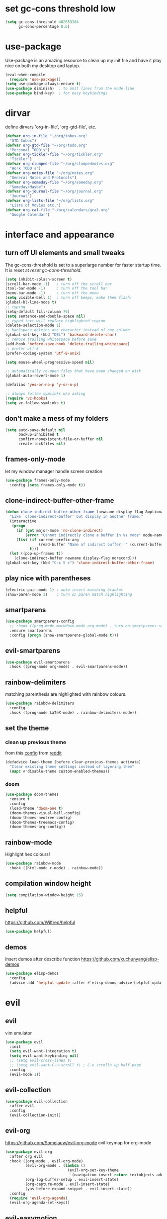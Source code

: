 * set gc-cons threshold low
#+begin_src emacs-lisp
(setq gc-cons-threshold 402653184
      gc-cons-percentage 0.6)
#+end_src
* use-package
Use-package is an amazing resource to clean up my init file and have it play
nice on both my desktop and laptop.
#+begin_src emacs-lisp
  (eval-when-compile
    (require 'use-package))
  (setq use-package-always-ensure t)
  (use-package diminish)  ; to omit lines from the mode-line
  (use-package bind-key)  ; for easy keybindings
#+end_src
* dirvar
define dirvars 'org-in-file', 'org-gtd-file', etc.
#+begin_src emacs-lisp
  (defvar org-in-file "~/org/inbox.org"
    "GTD Inbox")
  (defvar org-gtd-file "~/org/todo.org"
    "Personal TODO's")
  (defvar org-tickler-file "~/org/tickler.org"
    "Tickler")
  (defvar org-clumped-file "~/org/clumpednotes.org"
    "Work TODO's")
  (defvar org-notes-file "~/org/notes.org"
    "General Notes and Protocols")
  (defvar org-someday-file "~/org/someday.org"
    "Someday/Maybe")
  (defvar org-journal-file "~/org/journal.org"
    "Journal")
  (defvar org-lists-file "~/org/lists.org"
    "Lists of Movies etc.")
  (defvar org-cal-file "~/org/calendars/gcal.org"
    "Google Calendar")
#+end_src
* interface and appearance
** turn off UI elements and small tweaks
The gc-cons-threshold is set to a superlarge number for faster startup time. It
is reset at [[*reset gc-cons-threshold][reset gc-cons-threshold]].
#+begin_src emacs-lisp
  (setq inhibit-splash-screen t)
  (scroll-bar-mode -1)   ; turn off the scroll bar
  (tool-bar-mode -1)     ; turn off the tool bar
  (menu-bar-mode -1)     ; turn off the menu
  (setq visible-bell 1)  ; turn off beeps, make them flash!
  (global-hl-line-mode t)
  ;; typing
  (setq-default fill-column 79)
  (setq sentence-end-double-space nil)
  ;; typed text will replace highlighted region
  (delete-selection-mode 1)
  ;; backspace deletes one character instead of one column
  (global-set-key (kbd "DEL") 'backward-delete-char)
  ;; remove trailing whitespace before save
  (add-hook 'before-save-hook 'delete-trailing-whitespace)
  ;; prefer utf-8
  (prefer-coding-system 'utf-8-unix)

  (setq mouse-wheel-progressive-speed nil)

  ;; automatically re-open files that have been changed on disk
  (global-auto-revert-mode 1)

  (defalias 'yes-or-no-p 'y-or-n-p)

  ;; always follow symlinks w/o asking
  (require 'vc-hooks)
  (setq vc-follow-symlinks t)
#+end_src
** don't make a mess of my folders
#+begin_src emacs-lisp
  (setq auto-save-default nil
        backup-inhibited t
        confirm-nonexistent-file-or-buffer nil
        create-lockfiles nil)
#+end_src
** frames-only-mode
let my window manager handle screen creation
#+begin_src emacs-lisp
  (use-package frames-only-mode
    :config (setq frames-only-mode t))
#+end_src
** clone-indirect-buffer-other-frame
#+begin_src emacs-lisp
  (defun clone-indirect-buffer-other-frame (newname display-flag &optional norecord)
    "Like `clone-indirect-buffer' but display in another frame."
    (interactive
     (progn
       (if (get major-mode 'no-clone-indirect)
           (error "Cannot indirectly clone a buffer in %s mode" mode-name))
       (list (if current-prefix-arg
                 (read-buffer "Name of indirect buffer: " (current-buffer)))
             t)))
    (let ((pop-up-frames t))
      (clone-indirect-buffer newname display-flag norecord)))
  (global-set-key (kbd "C-x 5 c") 'clone-indirect-buffer-other-frame)
#+end_src
** play nice with parentheses
#+begin_src emacs-lisp
  (electric-pair-mode 1) ; auto-insert matching bracket
  (show-paren-mode 1)    ; turn on paren match highlighting
#+end_src
** smartparens
#+begin_src emacs-lisp
  (use-package smartparens-config
    ;; :hook ((prog-mode markdown-mode org-mode) . turn-on-smartparens-strict-mode)
    :ensure smartparens
    :config (progn (show-smartparens-global-mode t)))
#+end_src
** evil-smartparens
#+begin_src emacs-lisp
  (use-package evil-smartparens
    :hook ((prog-mode org-mode) . evil-smartparens-mode))
#+end_src
** rainbow-delimiters
matching parenthesis are highlighted with rainbow colours.
#+begin_src emacs-lisp
  (use-package rainbow-delimiters
    :config
    :hook ((prog-mode LaTeX-mode) . rainbow-delimiters-mode))
#+end_src
** set the theme
*** clean up previous theme
from this [[https://explog.in/dot/emacs/config.html][config]] from [[https://www.reddit.com/r/emacs/comments/4mzynd/what_emacs_theme_are_you_currently_using/d43c5cw][reddit]]
#+begin_src emacs-lisp
  (defadvice load-theme (before clear-previous-themes activate)
    "Clear existing theme settings instead of layering them"
    (mapc #'disable-theme custom-enabled-themes))
#+end_src
*** doom
#+begin_src emacs-lisp
  (use-package doom-themes
    :ensure t
    :config
    (load-theme 'doom-one t)
    (doom-themes-visual-bell-config)
    (doom-themes-neotree-config)
    (doom-themes-treemacs-config)
    (doom-themes-org-config))
#+end_src
*** COMMENT doom modeline
#+begin_src emacs-lisp
  (setq inhibit-compacting-font-caches t)
  (use-package doom-modeline
    :ensure t
    :hook (after-init . doom-modeline-mode))
#+end_src
** rainbow-mode
Highlight hex colours!
#+begin_src emacs-lisp
  (use-package rainbow-mode
    :hook ((html-mode r-mode) . rainbow-mode))
#+end_src
** compilation window height
#+begin_src emacs-lisp
  (setq compilation-window-height 15)
#+end_src
** helpful
https://github.com/Wilfred/helpful
#+begin_src emacs-lisp
  (use-package helpful)
#+end_src
** demos
Insert demos after describe function https://github.com/xuchunyang/elisp-demos
#+begin_src emacs-lisp
  (use-package elisp-demos
    :config
    (advice-add 'helpful-update :after #'elisp-demos-advice-helpful-update))
#+end_src
* evil
** evil
vim emulator
#+begin_src emacs-lisp
  (use-package evil
    :init
    (setq evil-want-integration t)
    (setq evil-want-keybinding nil)
    ;; (setq evil-cross-lines t)
    ;; (setq evil-want-C-u-scroll t) ; C-u scrolls up half page
    :config
    (evil-mode 1))
#+end_src
** evil-collection
#+begin_src emacs-lisp
  (use-package evil-collection
    :after evil
    :config
    (evil-collection-init))
#+end_src
** evil-org
https://github.com/Somelauw/evil-org-mode
evil keymap for org-mode
#+begin_src emacs-lisp
  (use-package evil-org
    :after org evil
    :hook ((org-mode . evil-org-mode)
           (evil-org-mode . (lambda ()
                              (evil-org-set-key-theme
                               '(navigation insert return textobjects additional shift todo heading calendar))))
           (org-log-buffer-setup . evil-insert-state)
           (org-capture-mode . evil-insert-state)
           (yas-before-expand-snippet . evil-insert-state))
    :config
    (require 'evil-org-agenda)
    (evil-org-agenda-set-keys))
#+end_src
** evil-easymotion
Link evil forward commands etc. to avy jump previews so you can jump down 10
lines if you forgot to press 10j. https://github.com/PythonNut/evil-easymotion/
#+begin_src emacs-lisp
  (use-package evil-easymotion
    :config
    (evilem-default-keybindings "SPC"))
#+end_src
** evil-snipe
https://github.com/hlissner/evil-snipe
#+begin_src emacs-lisp
  (use-package evil-snipe
    :config
    (evil-snipe-mode 1)
    (evil-snipe-override-mode 1))
#+end_src
** evil-commentary
https://github.com/linktohack/evil-commentary
comment/uncomment with gc
#+begin_src emacs-lisp
  (use-package evil-commentary
    :config
    (evil-commentary-mode))
#+end_src
** evil-magit
evil keybindings for magit
#+begin_src emacs-lisp
  (use-package evil-magit
    :after magit
    :hook
    (git-commit-mode . evil-insert-state)
    (magit-mode . turn-off-evil-snipe-override-mode)
    :config
    (evil-set-initial-state 'magit-log-edit-mode 'insert))
#+end_src
* org-mode
** my gtd and inbox files finding functions
org-in-file and org-gtd-file are defined in emacsdirs.el (private file).
#+begin_src emacs-lisp
  ;; TODO: figure out how to do this in a less stupid way
  (defun open-gtd-file ()
    "Open the GTD file."
    (interactive)
    (find-file org-gtd-file))
  (defun open-inbox-file ()
    "Open the inbox file."
    (interactive)
    (find-file org-in-file))
  (defun open-clumped-file ()
     "Open the clumped file."
     (interactive)
     (find-file org-clumped-file))
  #+end_src
** setup
#+begin_src emacs-lisp
  ;; get latest org-mode from other repo than elpa
  (add-to-list 'package-archives '("org" . "https://orgmode.org/elpa/") t)
  (use-package org
    :pin org
    :ensure org-plus-contrib
#+end_src
** keybindings
#+begin_src emacs-lisp
  :bind
  (("C-c l" . org-store-link)
   ("C-c a" . org-agenda)
   ("C-c c" . org-capture)
   ("C-c g" . open-gtd-file)
   ("C-c i" . open-inbox-file)
   ("C-c t" . open-clumped-file)
   ("C-c !" . org-time-stamp-inactive))
#+end_src
** basics
#+begin_src emacs-lisp
  :config
  (setq org-return-follows-link t)
  ;; (setf org-special-ctrl-a/e t) ; I use evil's 0 and $ anyway
  ;; folded drawers no longer ruin new entries
  (setq org-M-RET-may-split-line '((default . nil)))
  (setq org-startup-with-inline-images t)
#+end_src
** clocking/logging
#+begin_src emacs-lisp
  (setq org-check-running-clock t
        org-log-note-clock-out t
        org-log-done 'time
        org-log-into-drawer t)
#+end_src
** theming
#+begin_src emacs-lisp
  (setf org-tags-column -65)
  (setq org-startup-indented t
        org-agenda-block-separator ""
        org-fontify-emphasized-text t
        org-fontify-whole-heading-line t
        org-fontify-done-headline t
        org-fontify-quote-and-verse-blocks t
        org-pretty-entities t
        org-ellipsis " ▼ " ;▼ … ◦
        org-hide-emphasis-markers t)
#+end_src
*** org-bullets
prettify org mode
#+begin_src emacs-lisp
  (use-package org-bullets
    :hook
    (org-mode . (lambda () (org-bullets-mode 1)))
    :config
    (setq org-bullets-bullet-list
          '("◉" "●" "○" "♦" "◆" "►" "▸")))
          ;; '(" ")))
#+end_src
** file associations
#+begin_src emacs-lisp
  (setq org-file-apps
        '((auto-mode . emacs)
          ("\\.x?html?\\'" . "xdg-open %s")
          ("\\.pdf\\'" . (lambda (file link)
                           (org-pdfview-open link)))
          ("\\.mp4\\'" . "xdg-open %s")
          ("\\.webm\\'" . "xdg-open %s")
          ("\\.mkv\\'" . "xdg-open %s")
          ("\\.pdf.xoj\\'" . "xournal %s")))
#+end_src
** GTD stuff
*** org-agenda
#+begin_src emacs-lisp
  ;; (setq org-agenda-files (list "<file1.org> etc."))
  (setq calendar-week-start-day 1) ; 0:Sunday, 1:Monday
  (setq org-deadline-warning-days 14)
  ;; exclude scheduled items from all todo's in list
  (setq org-agenda-todo-ignore-scheduled t)
  ;; (setq org-agenda-todo-ignore-deadlines t)
  ;; (setq org-agenda-todo-ignore-timestamp t)
  ;; (setq org-agenda-todo-ignore-with-date t)
  ;;(setq org-agenda-prefix-format "  %-17:c%?-12t% s") ; TODO: see if I like the default
  (setq org-agenda-include-all-todo nil)
#+end_src
*** agenda files
all the org-files in my org-directory
#+begin_src emacs-lisp
  (setq org-directory "~/org/")
  (setq org-agenda-files (directory-files-recursively org-directory "\\.org$"))
#+end_src
*** refile targets
swyper makes refiling amazing!
#+begin_src emacs-lisp
  (setq org-refile-targets (quote ((nil :maxlevel . 9)  ;; current file
                                   (org-gtd-file :maxlevel . 3)
                                   (org-tickler-file :maxlevel . 2)
                                   (org-notes-file :maxlevel . 2)
                                   (org-lists-file :maxlevel . 2)
                                   (org-someday-file :maxlevel . 2)
                                   (org-clumped-file :maxlevel . 4))))
  (setq org-outline-path-complete-in-steps nil)   ;; Refile in a single go
  (setq org-refile-use-outline-path t)            ;; Show full paths for refiling
#+end_src
*** agenda filters
Filter tasks by context (sorted by todo state)
#+begin_src emacs-lisp
  (setq org-agenda-sorting-strategy
        '((agenda habit-down time-up priority-down todo-state-up category-keep)
          (todo todo-state-up priority-down category-keep)
          (tags priority-down todo-state-up category-keep)
          (search category-keep)))
  (setq org-agenda-custom-commands
        '(("i" "Inbox" tags "in")
          ("I" "Important"
           ((tags "PRIORITY=\"A\"/PROJ"
                  ((org-agenda-overriding-header "High-priority projects:")))
            (tags "PRIORITY=\"A\"/!-PROJ"
                  ((org-agenda-skip-function '(org-agenda-skip-entry-if 'todo 'done))
                   (org-agenda-overriding-header "High-priority unfinished tasks:")))))
          ("A" agenda*)
          ("W" "Work" tags-todo "Work")
          ("P" "Personal" tags-todo "Personal")
          ("R" "R" tags-todo "R")
          ("O" "org" tags-todo "org")
          ("B" "Bayes" tags-todo "bayes")
          ("g" . "GTD contexts")
          ("gh" "Home" tags-todo "@home")
          ("go" "Office" tags-todo "@office")
          ("ge" "Errands" tags-todo "@errands")
          ("gl" "Laboratory" tags-todo "@lab")
          ("gc" "Computer" tags-todo "@computer")
          ("gB" "Phone" tags-todo "@phone")
          ("gm" "e-mail" tags-todo "@email")
          ;; ("gs" "Slack" tags-todo "@slack")
          ("gb" "Bank" tags-todo "@bank")
          ("gw" "Write" tags-todo "@write")
          ("gp" "Program" tags-todo "@program")
          ("gr" "Read" tags-todo "@read")
          ("gg" "Research" tags-todo "@research")
          ("gs" "Schedule" tags-todo "@schedule")
          ("ga" "Agenda" tags-todo "@agenda")
          ("E" . "Energy")
          ("E1" "Morning" tags-todo "morning")
          ("E2" "Afternoon" tags-todo "afternoon")
          ("E3" "Evening" tags-todo "evening")
          ("p" . "People")
          ("pM" "Martin" tags-todo "Martin")
          ("pA" "Anne" tags-todo "Anne")
          ("pI" "Inigo" tags-todo "Inigo")))
#+end_src
*** capture templates
customize capture templates
 #+begin_src emacs-lisp
   (setq org-capture-templates
         '(;("a" "Appointment" entry (file org-in-file)
           ; "* %?\n  %^T\n")
           ("t" "Todo" entry (file org-in-file)
            "* %?\n:PROPERTIES:\n:CREATED: %u\n:END:\n %i\n %a\n")
           ("T" "Todo-nolink-tag" entry (file org-in-file)
            "* %? %^G\n:PROPERTIES:\n:CREATED: %u\n:END:\n %i\n")
           ("m" "Email" entry (file org-in-file)
            "* %? :@email:\n:PROPERTIES:\n:CREATED: %u\n:END:\n %i\n %a\n")
           ("w" "Website" entry (file org-in-file)
            "* %?\nEntered on %U\n %i\n %a")
           ("j" "Journal" entry (file+olp+datetree org-journal-file)
            "* %?\nEntered on %U\n %i\n %a")))
 #+end_src
*** TODO states
#+begin_src emacs-lisp
  (setq org-todo-keywords
        '((sequence "NEXT(n)" "WAIT(w!/!)" "TICK(t)" "PROJ(p)" "SOME(s!/!)" "|"
                    "DONE(d)" "CANC(c)")))
  ;; prettify the todo keywords
  (setq org-todo-keyword-faces
        '(("NEXT" . (:foreground "light goldenrod yellow" :background "red" :weight bold))
          ("WAIT" . (:foreground "dim gray" :background "yellow"))
          ("TICK" . (:background "light slate blue"))
          ("SOME" . (:foreground "ghost white"  :background "deep sky blue"))
          ("DONE" . (:foreground "green4"       :background "pale green"))
          ("CANC" . (:foreground "dim gray"     :background "gray"))
          ("PROJ" . (:foreground "navajo white" :background "saddle brown"))))
#+end_src
*** effort estimates
#+begin_src emacs-lisp
  (add-to-list 'org-global-properties
               '("Effort_ALL". "0:05 0:15 0:30 1:00 2:00 3:00 4:00"))
#+end_src
*** habits
#+begin_src emacs-lisp
  (add-to-list 'org-modules 'org-habit t)
#+end_src
*** context tags
#+begin_src emacs-lisp
  (setq org-fast-tag-selection-single-key t)
  (setq org-tag-alist '((:startgroup . nil)
                        ("@home" . ?h)
                        ("@office" . ?o)
                        ("@errands" . ?e)
                        ("@lab" . ?l)
                        ("@travel" . ?t)
                        (:endgroup . nil)
                        ("@computer" . ?c)  ;; general in case I can't decide
                        ("@phone" . ?B)     ;; b for Dutch "bellen"
                        ("@email" . ?m)
                        ;; ("@slack". ?s)
                        ("@bank" . ?b)      ;; I need my little reader thingie
                        ("@write" . ?w)
                        ("@program" . ?p)
                        ("@createplot" . ?C)
                        ("@read" . ?r)
                        ("@research" . ?g)
                        ("@schedule" . ?s)
                        ("@agenda" . ?a)    ;; things to discuss
                        (:startgroup . nil)
                        ("morning" . ?1) ("afternoon" .?2) ("evening" .?3)
                        (:endgroup . nil)
                        (:startgroup . nil)
                        ("Work" . ?W) ("Personal" . ?P)
                        (:endgroup . nil)
                        ;; programming/software stuff
                        ("R" . ?R) ("python" . ?y) ("org" . ?O) ("Bayes" . ?B) ("emacs" . ?E) ("inkscape" . ?i)
                        ;; tags to accompany the @agenda context
                        ("Martin" . ?M) ("Inigo" . ?I) ("Anne" . ?A) ("Appy") ("FEST")))
#+end_src
** exporting
*** org-babel languages
#+begin_src emacs-lisp
  (add-hook 'org-babel-after-execute-hook 'org-redisplay-inline-images)
  (org-babel-do-load-languages
   'org-babel-load-languages
   '((emacs-lisp . t)
     (dot . t)
     (python . t)
     (latex . t)
     (shell . t)
     (stan . t)
     (latex . t)
     (R . t)))
#+end_src
*** org-export odt
#+begin_src emacs-lisp
  (require 'ob-org)
#+end_src
*** ox-extra
org-export ignore headlines with ~:ignore:~ tag
#+begin_src emacs-lisp
  (require 'ox-extra)
  (ox-extras-activate '(latex-header-blocks ignore-headlines))
#+end_src
*** ox-latex
#+begin_src emacs-lisp
  (require 'ox-latex)
#+end_src
*** org-latex export settings
basic latex settings
#+begin_src emacs-lisp
  (setq org-highlight-latex-and-related '(latex script entities))
  (setq org-latex-create-formula-image-program 'dvipng)
  (setq org-latex-default-figure-position 'htbp)
  (setq org-latex-pdf-process
        (list "latexmk -pdflatex='pdflatex -shell-escape -interaction nonstopmode -output-directory %o' -f -pdf %f"))
  (setq org-latex-prefer-user-labels t)
#+end_src
*** org-entities-user
These are nice shorthands for commands I use often. In org-source they look
nice, and they export to both \LaTeX and =html= correctly. Note that
unfortunately, special entity names cannot contain numerics, so =\d18O= is not
possible.
#+begin_src emacs-lisp
  (setq org-entities-user
        '(("celsius" "\\(^{\\circ}\\)C" nil "&deg;C" "°C" "°C" "℃")
          ("minus" "\\-" t "&minus;" "-" "-" "−")  ;; defaults to =\\minus= in LaTeX, which doesn't work.
          ("permil" "\\textperthousand{}" nil "&permil;" "per thousand" "per thousand" "‰")  ;; exactly the same as in org-entities
          ("us" "\\," nil "&nbsp;" " " " " " ")
          ("appr" "\\sim" t "&tilde;" "~" "~" "~")
          ;; for gps-coordinates
          ("degree" "^{\\circ}" t "&deg;" "°" "°" "°")
          ("arcminute" "^{'}" t "&prime;" "'" "′" "′")
          ("arcsecond" "^{''}" t "&Prime;" "\"" "″" "″")))
#+end_src
*** latejx class =ijkarticle=
#+begin_src emacs-lisp
  (add-to-list 'org-latex-classes
         '("ijkarticle"
  "\\documentclass{article}
  \\usepackage[citestyle=authoryear,bibstyle=authoryear,hyperref=true,maxcitenames=3,url=true,backend=biber,natbib=true]{biblatex}"
                   ("\\section{%s}" . "\\section*{%s}")
                   ("\\subsection{%s}" . "\\subsection*{%s}")
                   ("\\subsubsection{%s}" . "\\subsubsection*{%s}")
                   ("\\paragraph{%s}" . "\\paragraph*{%s}")
                   ("\\subparagraph{%s}" . "\\subparagraph*{%s}")))
#+end_src
*** org source code block settings
[[https://emacs.stackexchange.com/a/47370/9748][Nice answer on how to have point on a blank line in code block]]
#+begin_src emacs-lisp
  (setq org-src-fontify-natively t
        org-src-tab-acts-natively t
        org-src-window-setup 'current-window)
  (add-to-list 'org-structure-template-alist
               '("se" . "src emacs-lisp
  "))
  ;; TODO figure out how to add multiple items to the list
  (add-to-list 'org-structure-template-alist
               '("sr" . "src R
  "))
#+end_src
** close use-package org
#+begin_src emacs-lisp
  )
#+end_src
** org-pomodoro
#+begin_src emacs-lisp
  (use-package org-pomodoro
    :after org
    :bind ("C-c p" . org-pomodoro))
#+end_src
** org-pdfview
#+begin_src emacs-lisp
  (use-package org-pdfview
    :after org pdf-tools)
#+end_src
** org-beamer
#+begin_src emacs-lisp
  (use-package ox-latex
    :after org
    :ensure nil
    :config
    (add-to-list 'org-latex-classes
                 '("beamer"
                   "\\documentclass\[presentation\]\{beamer\}"
                   ("\\section\{%s\}" . "\\section*\{%s\}")
                   ("\\subsection\{%s\}" . "\\subsection*\{%s\}")
                   ("\\subsubsection\{%s\}" . "\\subsubsection*\{%s\}"))))
#+end_src
** org-ref
#+begin_src emacs-lisp
  (use-package org-ref
    :bind ("C-c j" . org-ref-bibtex-hydra/body)
    :after org
    :init
    (setq org-ref-completion-library 'org-ref-ivy-cite
          reftex-default-bibliography '("~/SurfDrive/bibliography/references.bib")
          org-ref-bibliography-notes '("~/SurfDrive/bibliography/notes.org")
          org-ref-default-bibliography '("~/SurfDrive/bibliography/references.bib")
          org-ref-pdf-directory '("~/SurfDrive/bibliography/bibtex-pdfs/")
          bibtex-completion-pdf-open-function 'org-open-file)
    :config
    (require 'doi-utils)
    (require 'org-id)
    (require 'org-ref-wos)
    (require 'org-ref-scopus)
    (require 'org-ref-pubmed)
    (setq bibtex-autokey-year-length 4
          bibtex-autokey-name-year-separator ""
          bibtex-autokey-year-title-separator "-"
          bibtex-autokey-titleword-separator "-"
          bibtex-autokey-titlewords 0
          bibtex-autokey-titlewords-stretch 1
          bibtex-autokey-titleword-length 5)
    (add-to-list 'org-ref-bibtex-journal-abbreviations
                   '("JIR" "Journal of Irreproducible Research" "J. Irrep. Res."))
    (require 'org-ref-scopus))
#+end_src
** org-noter
#+begin_src emacs-lisp
  (use-package org-noter
    :after pdf-tools org)
#+end_src
** pdf preview in org
#+begin_src emacs-lisp
  (add-to-list 'image-type-file-name-regexps '("\\.pdf\\'" . imagemagick))
  (add-to-list 'image-file-name-extensions "pdf")
  (setq imagemagick-types-inhibit (remove 'PDF imagemagick-types-inhibit)
        org-image-actual-width t)
#+end_src

* general packages and functions
** easy symbol insertion
By default C-x 8 o = ° and C-x 8 m = µ. So:
#+begin_src emacs-lisp
  (global-set-key (kbd "C-x 8 a") (lambda () (interactive) (insert "α")))
  (global-set-key (kbd "C-x 8 b") (lambda () (interactive) (insert "β")))
  (global-set-key (kbd "C-x 8 d") (lambda () (interactive) (insert "δ")))
  (global-set-key (kbd "C-x 8 D") (lambda () (interactive) (insert "Δ")))
#+end_src
I also use compose-key, mapped to right alt with some custom settings for
<ralt> g d, resulting in δ, for example.
** all-the-icons
https://github.com/domtronn/all-the-icons.el
#+begin_src emacs-lisp
  (use-package all-the-icons)
  (setq inhibit-compacting-font-caches t)
#+end_src
** all-the-icons-ivy
#+begin_src emacs-lisp
  (use-package all-the-icons-ivy
    :config
    (all-the-icons-ivy-setup))
#+end_src
** revert buffer
#+begin_src emacs-lisp
  (global-set-key (kbd "<f5>") 'revert-buffer)
#+end_src
** pdf-tools
#+begin_src emacs-lisp
  (use-package pdf-tools
    :magic ("%PDF" . pdf-view-mode)
    :config
    ;; (pdf-tools-install)
    (setq-default pdf-view-display-size 'fit-width)
    :bind
    ;; swiper doesn't play nice with pdf-tools, so I disable it.
    (:map pdf-view-mode-map ("C-s" . isearch-forward)))
#+end_src
** swiper
very nice search replacement
#+begin_src emacs-lisp
  (use-package swiper
    :init (ivy-mode 1)
    :config
    (define-key read-expression-map (kbd "C-r") 'counsel-expression-history)
    (setq ivy-use-virtual-buffers t
          ivy-count-format "(%d/%d) ")
    :bind
    ("\C-s" . swiper)
    ("C-c C-r" . ivy-resume)
    ("C-c v" . ivy-push-view)
    ("C-c V" . ivy-pop-view))
#+end_src
** counsel
#+begin_src emacs-lisp
  (use-package counsel
    :init (counsel-mode 1)
    :bind
    ("C-x l" . counsel-locate)
    ("C-c g" . counsel-git)
    ("M-x" . counsel-M-x)
    ("C-c s" . counsel-rg))
#+end_src
** magit
git management, essential!
#+begin_src emacs-lisp
  (use-package magit
    :bind
    ("M-g" . magit-status))
#+end_src
** diff-hl
Highlight diffs of current version-controlled buffer in the margin. Quite cool!
#+begin_src emacs-lisp
  (use-package diff-hl
    :init
    (global-diff-hl-mode)
    (setq diff-hl-gutter-mode t)
    (diff-hl-flydiff-mode +1)
    :hook (magit-post-refresh . diff-hl-magit-post-refresh))
#+end_src
** yasnippet
usefull snippets for me: org-mode (fig_, )
#+begin_src emacs-lisp
  (use-package yasnippet
    :init
    (yas-global-mode 1)
    :config
    (setq yas-indent-line t))
#+end_src
** firefox as default browser
#+begin_src emacs-lisp
  (setq browse-url-browser-function 'browse-url-generic
	browse-url-generic-program "firefox")
#+end_src
** emacs-pkgbuild-mode
Install it with Pacman
#+begin_src bash :results none :exports code
sudo pacman -S emacs-pkgbuild-mode
#+end_src
Then load it into emacs when opening a PKGBUILD file
#+begin_src emacs-lisp
  (use-package pkgbuild-mode
     :ensure nil
     :load-path "/usr/share/emacs/site-lisp/"
     :mode "/PKGBUILD$")
#+end_src
** systemd
#+begin_src emacs-lisp
  (use-package systemd)
#+end_src
** calendar
perhaps change keybindings a little: [[https://github.com/emacs-evil/evil-collection/issues/211][evil-collection issue]]
#+begin_src emacs-lisp
  (use-package calfw)
  (use-package calfw-org
    :bind
    ("C-c o" . cfw:open-org-calendar))
#+end_src
* email
** smtp
#+begin_src emacs-lisp
  (use-package smtpmail
    :ensure nil
    :config
    (setq message-send-mail-function 'smtpmail-send-it
          send-mail-function 'smtpmail-send-it
          user-mail-address "<your-email-address>"
          smtpmail-default-smtp-server "<your-smtp-server>"
          smtpmail-smtp-server "<your-smtp-server>"
          smtpmail-smtp-service 587
          smtp-stream-type 'starttls
          smtpmail-smtp-user "<your-user-id>"
          smtpmail-starttls-credentials
          '(("<your-smtp-server>" 587 "<possiblly-domain>/<your-user-id>" nil))
          starttls-use-gnutls t
          starttls-gnutls-program "gnutls-cli"
          starttls-extra-args nil))
#+end_src
** mu4e
install it with pacman ~mu~
#+begin_src emacs-lisp
  (use-package mu4e
    :ensure nil
    :load-path "/usr/share/emacs/site-lisp/mu4e/"
    :commands mu4e
    :bind (("C-c m" . mu4e)
           :map mu4e-headers-mode-map
           ("C-c c" . org-mu4e-store-and-capture)
           :map mu4e-view-mode-map
           ("C-c c" . org-mu4e-store-and-capture))
    :init
    (setq mu4e-drafts-folder "/Drafts"
          mu4e-sent-folder "/Sent Items"
          mu4e-trash-folder "/Deleted Items")
    (setq mu4e-maildir-shortcuts
          '(("/inbox" . ?i)
            ("/NEXT" . ?n)
            ("/Waiting" . ?w)
            ("/Deferred" . ?d)
            ("/news" . ?m)
            ("/Important backlog" . ?l)
            ("/Sent Items" . ?s)
            ("/archive" . ?r)))
    (setq mu4e-change-filenames-when-moving t) ; important for isync
    (setq mu4e-headers-date-format "%Y-%m-%d %H:%M")
    (setq mu4e-headers-fields
          '((:date          .  17)
            (:flags         .   5)
            (:from          .  22)
            (:subject       .  nil)))
    (setq mu4e-get-mail-command "mbsync -a")
    (setq mu4e-headers-include-related t)
    (setq mu4e-compose-format-flowed t)  ; plain-text nice to read on phone
    (setq mu4e-confirm-quit nil)
    (setq mu4e-view-show-images t)
    ;; (add-to-list 'mu4e-view-actions
                 ;; '("ViewInBrowser" . mu4e-action-view-in-browser) t)
    (require 'org-mu4e)
    (setq org-mu4e-link-query-in-headers-mode nil))
#+end_src
* science packages
** ess
emacs speaks statistics, work with R etc.
*** insert pipe %>% function
#+begin_src emacs-lisp
  (defun japhir/insert-r-pipe ()
    "Insert the pipe operator in R, %>%"
    (interactive)
    (just-one-space 1)
    (insert "%>%")
    (reindent-then-newline-and-indent))
#+end_src
*** use-package
#+begin_src emacs-lisp
  (use-package ess
    ;; :load-path "/usr/share/emacs/site-lisp/ess/"
    :init (require 'ess-site)  ;; seems like this is needed to load the minor modes as well keybindings don't work without it
    ;; :hook ((ess-r-mode inferior-ess-r-mode) . electric-layout-mode)  ;; commented out since new curly-curly operator for rlang
    :commands R
    :bind (:map ess-r-mode-map
           (";" . ess-insert-assign)
           ;; RStudio equivalents
           ("M--" . ess-insert-assign)
           ("C-S-m" . japhir/insert-r-pipe)
           :map inferior-ess-r-mode-map
           (";" . ess-insert-assign)
           ("M--" . ess-insert-assign)
           ("C-S-m" . japhir/insert-r-pipe))
    :config
    (defun my-org-confirm-babel-evaluate (lang body)
      (not (or (string= lang "R")
               (string= lang "elisp")
               (string= lang "emacs-lisp")
               (string= lang "latex"))))
    (setq display-buffer-alist
          '(("*R"
             (display-buffer-reuse-window display-buffer-pop-up-frame)
             (reusable-frames . 0)))
          ess-help-own-frame 'one
          ess-auto-width 'frame
          org-confirm-babel-evaluate 'my-org-confirm-babel-evaluate
          ess-style 'RStudio
          ess-pdf-viewer-pref 'emacsclient
          ;; inferior-R-args "--no-restore-history --no-save"
          ess-ask-for-ess-directory nil))
#+end_src
*** electric-spacing operator
Put spaces around operators such as +, -, etc.
#+begin_src emacs-lisp
  (use-package electric-operator
    :hook ((R-mode ess-r-mode inferior-ess-r-mode). electric-operator-mode)
    ;; attempts at getting curly-curly to instert {{ <cursor> }}, below inserts {{{ }}
    ;; :config
    ;; (electric-operator-add-rules-for-mode 'ess-r-mode
                                          ;; (cons "{{" "{{ "))
                                          ;; (cons "}" " }"))
    :custom
    (electric-operator-R-named-argument-style 'spaced))
#+end_src
** markdown-mode
markdown mode for writing
#+begin_src emacs-lisp
  (use-package markdown-mode)
#+end_src
** polymode
for working with .Rmd files etc.
#+begin_src emacs-lisp
  (use-package polymode)
  (use-package poly-markdown)
  ;; (use-package poly-R)
#+end_src
** matlab
if I'm ever required to work in non-open-source
#+begin_src emacs-lisp
  (use-package matlab
    :ensure nil
    :init (autoload 'matlab-mode "matlab" "Matlab Editing Mode" t)
    :mode ("\\.m\\'" . matlab-mode)
    :interpreter "matlab"
    :config
    (setq matlab-indent-function t)
    (setq matlab-indent-function "matlab"))
#+end_src
** pandoc-mode
exporting markdown
#+begin_src emacs-lisp
  (use-package pandoc-mode
    :ensure t
    :hook (markdown-mode . pandoc-mode))
#+end_src
** org-pandoc
https://github.com/kawabata/ox-pandoc
#+begin_src emacs-lisp
    (use-package ox-pandoc
      :config
      (setq org-pandoc-options '((bibliography
            . "/home/japhir/Documents/References/PhD.bib"))
            ;; org-pandoc-options-for-docx '((reference-docx
            ;; . "/home/japhir/SurfDrive/PhD/chapters/wordtemplate.docx"))
            ))
#+end_src
** LaTeX (AUCTeX, RefTeX)
for working with \LaTeX
#+begin_src emacs-lisp
  ;(load "auctex.el" nil t t)
  ;(load "preview-latex.el" nil t t)
  (use-package tex
    :load-path "/usr/share/emacs/site-lisp/auctex/"
    :hook
    (LaTeX-mode . turn-on-reftex)
    (LaTeX-mode . turn-on-auto-fill)
    (LaTeX-mode . prettify-symbols-mode)
    :init
    (setq TeX-auto-save t)
    (setq TeX-parse-self t)
    (setq-default TeX-master nil)
    (setq reftex-plug-into-AUCTeX t))
#+end_src
** ispell: spell-checking
#+begin_src emacs-lisp
  (use-package ispell
    :config
    (setq ispell-dictionary "british-ize-w_accents"))
#+end_src
** hl-todo
#+begin_src emacs-lisp
  (use-package hl-todo
    :bind (:map hl-todo-mode-map
                ("C-c k" . hl-todo-previous)
                ("C-c j" . hl-todo-next))
    :hook
    ((LaTeX-mode ess-mode ess-r-mode org-mode) . hl-todo-mode))
#+end_src
** bibtex/ivy-bibtex
reference manager I use it in conjunction with zotero, which generates the
.bib files, and org-ref, to insert citations in org files.
#+begin_src emacs-lisp
  (use-package ivy-bibtex
    :config
    (autoload 'ivy-bibtex "ivy-bibtex" "" t)
    (setq bibtex-completion-pdf-field "file"))
#+end_src
* secret directories
These are all the settings that require secret directories, such as my org
agenda files and google calendar. They overwrite the settings with "<...>"
syntax above.
#+begin_src emacs-lisp
  ;; (use-package emacsdirs)
  (load "~/.emacs.d/secretdirs.el" t)
#+end_src
* reset gc-cons-threshold
#+begin_src emacs-lisp
  (setq gc-cons-threshold 16777216
        gc-cons-percentage 0.1)
#+end_src
